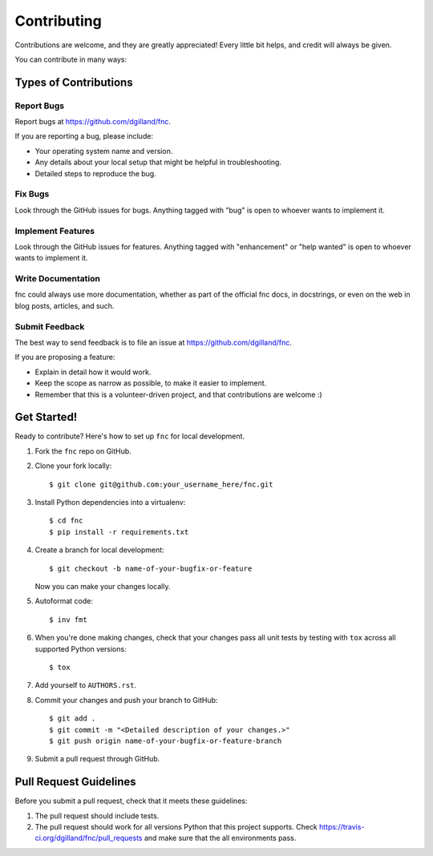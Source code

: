 Contributing
============

Contributions are welcome, and they are greatly appreciated! Every little bit helps, and credit will always be given.

You can contribute in many ways:


Types of Contributions
----------------------

Report Bugs
+++++++++++

Report bugs at https://github.com/dgilland/fnc.

If you are reporting a bug, please include:

- Your operating system name and version.
- Any details about your local setup that might be helpful in troubleshooting.
- Detailed steps to reproduce the bug.


Fix Bugs
++++++++

Look through the GitHub issues for bugs. Anything tagged with "bug" is open to whoever wants to implement it.


Implement Features
++++++++++++++++++

Look through the GitHub issues for features. Anything tagged with "enhancement" or "help wanted" is open to whoever wants to implement it.


Write Documentation
+++++++++++++++++++

fnc could always use more documentation, whether as part of the official fnc docs, in docstrings, or even on the web in blog posts, articles, and such.


Submit Feedback
+++++++++++++++

The best way to send feedback is to file an issue at https://github.com/dgilland/fnc.

If you are proposing a feature:

- Explain in detail how it would work.
- Keep the scope as narrow as possible, to make it easier to implement.
- Remember that this is a volunteer-driven project, and that contributions are welcome :)


Get Started!
------------

Ready to contribute? Here's how to set up ``fnc`` for local development.

1. Fork the ``fnc`` repo on GitHub.
2. Clone your fork locally::

    $ git clone git@github.com:your_username_here/fnc.git

3. Install Python dependencies into a virtualenv::

    $ cd fnc
    $ pip install -r requirements.txt

4. Create a branch for local development::

    $ git checkout -b name-of-your-bugfix-or-feature

   Now you can make your changes locally.

5. Autoformat code::

    $ inv fmt

6. When you're done making changes, check that your changes pass all unit tests by testing with ``tox`` across all supported Python versions::

    $ tox

7. Add yourself to ``AUTHORS.rst``.

8. Commit your changes and push your branch to GitHub::

    $ git add .
    $ git commit -m "<Detailed description of your changes.>"
    $ git push origin name-of-your-bugfix-or-feature-branch

9. Submit a pull request through GitHub.


Pull Request Guidelines
-----------------------

Before you submit a pull request, check that it meets these guidelines:

1. The pull request should include tests.
2. The pull request should work for all versions Python that this project supports. Check https://travis-ci.org/dgilland/fnc/pull_requests and make sure that the all environments pass.
